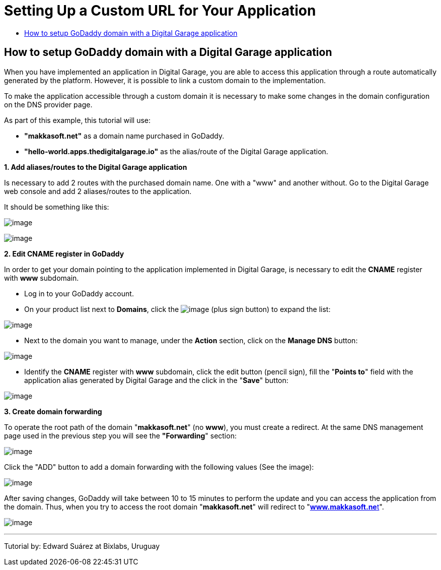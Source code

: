 [[how-to-setup-godaddy-domain-with-a-digital-garage-application]]
= Setting Up a Custom URL for Your Application
:data-uri:
:icons:
:experimental:
:toc: macro
:toc-title:

toc::[]

[[route-introduction]]
How to setup GoDaddy domain with a Digital Garage application
-------------------------------------------------------------

When you have implemented an application in Digital Garage, you are able
to access this application through a route automatically generated by
the platform. However, it is possible to link a custom domain to the
implementation.

To make the application accessible through a custom domain it is
necessary to make some changes in the domain configuration on the DNS
provider page.

As part of this example, this tutorial will use:

* *"makkasoft.net"* as a domain name purchased in GoDaddy.
* *"hello-world.apps.thedigitalgarage.io"* as the alias/route of the
Digital Garage application.

*1. Add aliases/routes to the Digital Garage application*

Is necessary to add 2 routes with the purchased domain name. One with a
"www" and another without. Go to the Digital Garage web console and add
2 aliases/routes to the application.

It should be something like this:

image:https://s18.postimg.org/qg9zi2spl/image.png[image]

image:https://s18.postimg.org/w705vt0pl/image.png[image]

*2. Edit CNAME register in GoDaddy*

In order to get your domain pointing to the application implemented in
Digital Garage, is necessary to edit the *CNAME* register with *www*
subdomain.

* Log in to your GoDaddy account.
* On your product list next to *Domains*, click the
image:https://s18.postimg.org/c2b742w9l/image.png[image] (plus sign
button) to expand the list:

image:https://s18.postimg.org/s33sh1u55/image.png[image]

* Next to the domain you want to manage, under the *Action* section,
click on the *Manage DNS* button:

image:https://s18.postimg.org/rg4vrix95/image.png[image]

* Identify the *CNAME* register with *www* subdomain, click the edit
button (pencil sign), fill the "*Points to*" field with the application
alias generated by Digital Garage and the click in the "*Save*" button:

image:https://s18.postimg.org/44gs2fizd/image.png[image]

*3. Create domain forwarding*

To operate the root path of the domain "*makkasoft.net*" (no *www*), you
must create a redirect. At the same DNS management page used in the
previous step you will see the *"Forwarding*" section:

image:https://s18.postimg.org/gyetvrwex/image.png[image]

Click the "ADD" button to add a domain forwarding with the following
values (See the image):

image:https://s18.postimg.org/u58v91hi1/image.png[image]

After saving changes, GoDaddy will take between 10 to 15 minutes to
perform the update and you can access the application from the domain.
Thus, when you try to access the root domain "*makkasoft.net*" will
redirect to "**http://www.makkasoft.net[www.makkasoft.ne**t]".

image:https://s18.postimg.org/5ral1ekex/image.png[image]

'''''

Tutorial by: Edward Suárez at Bixlabs, Uruguay
